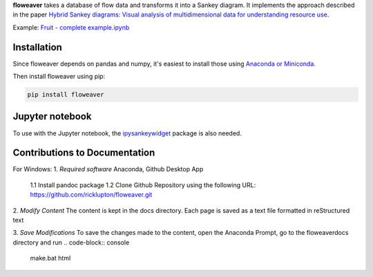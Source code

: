 **floweaver** takes a database of flow data and transforms it into a Sankey
diagram. It implements the approach described in the paper `Hybrid Sankey diagrams: Visual analysis of multidimensional data for understanding resource use <https://doi.org/10.1016/j.resconrec.2017.05.002>`_.

Example: `Fruit - complete example.ipynb <http://nbviewer.jupyter.org/github/ricklupton/floweaver/blob/master/examples/Fruit%20-%20complete%20example.ipynb>`_

.. image:: https://zenodo.org/badge/DOI/10.5281/zenodo.161970.svg

Installation
------------

Since floweaver depends on pandas and numpy, it's easiest to install those
using `Anaconda or Miniconda <https://www.continuum.io/downloads>`_.

Then install floweaver using pip:

.. code-block:: console

   pip install floweaver


Jupyter notebook
----------------

To use with the Jupyter notebook, the `ipysankeywidget
<https://github.com/ricklupton/ipysankeywidget>`_ package is also needed.

Contributions to Documentation
------------------------------

For Windows:
1. *Required software*
Anaconda, Github Desktop App
	1.1 Install pandoc package
	1.2 Clone Github Repository using the following URL: https://github.com/ricklupton/floweaver.git

2. *Modify Content*
The content is kept in the \docs directory. Each page is saved as a text file formatted in reStructured text

3. *Save Modifications*
To save the changes made to the content, open the Anaconda Prompt, go to the \floweaver\docs directory
and run 
.. code-block:: console

   make.bat html



